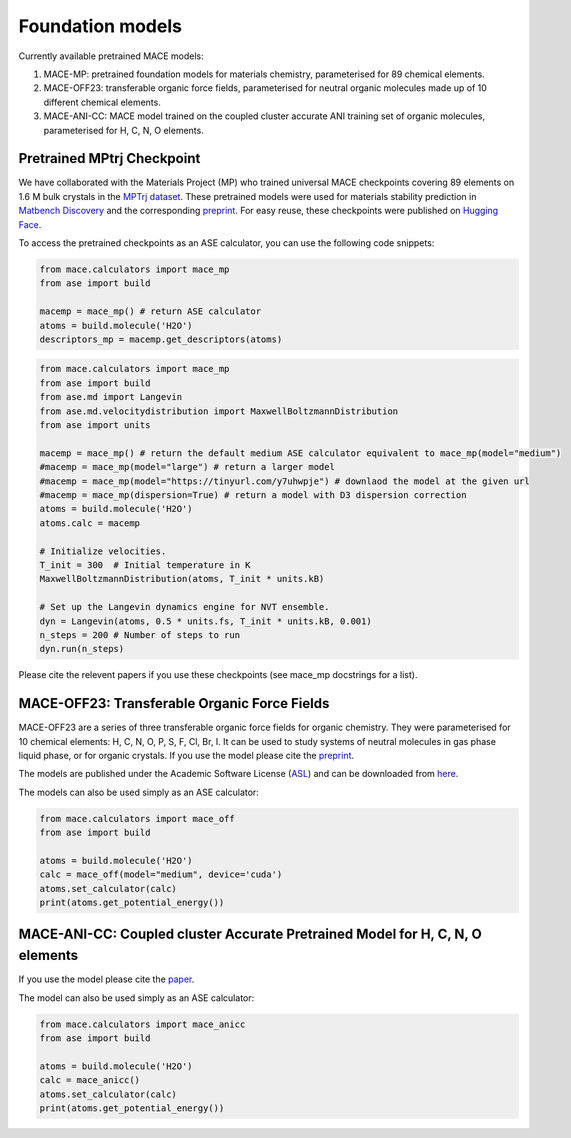 =================
Foundation models
=================

Currently available pretrained MACE models:

1. MACE-MP: pretrained foundation models for materials chemistry, parameterised for 89 chemical elements. 
2. MACE-OFF23: transferable organic force fields, parameterised for neutral organic molecules made up of 10 different chemical elements. 
3. MACE-ANI-CC: MACE model trained on the coupled cluster accurate ANI training set of organic molecules, parameterised for H, C, N, O elements. 

###########################
Pretrained MPtrj Checkpoint
###########################

We have collaborated with the Materials Project (MP) who trained universal MACE checkpoints covering 89 elements on 1.6 M bulk crystals in the `MPTrj dataset <https://figshare.com/articles/dataset/23713842>`_. These pretrained models were used for materials stability prediction in `Matbench Discovery <https://matbench-discovery.materialsproject.org>`_ and the corresponding `preprint <https://arxiv.org/abs/2308.14920>`_. For easy reuse, these checkpoints were published on `Hugging Face <https://huggingface.co/cyrusyc/mace-universal>`_.

To access the pretrained checkpoints as an ASE calculator, you can use the following code snippets:

.. code-block:: python

    from mace.calculators import mace_mp
    from ase import build

    macemp = mace_mp() # return ASE calculator
    atoms = build.molecule('H2O')
    descriptors_mp = macemp.get_descriptors(atoms)

.. code-block:: python

    from mace.calculators import mace_mp 
    from ase import build
    from ase.md import Langevin
    from ase.md.velocitydistribution import MaxwellBoltzmannDistribution
    from ase import units

    macemp = mace_mp() # return the default medium ASE calculator equivalent to mace_mp(model="medium")
    #macemp = mace_mp(model="large") # return a larger model
    #macemp = mace_mp(model="https://tinyurl.com/y7uhwpje") # downlaod the model at the given url
    #macemp = mace_mp(dispersion=True) # return a model with D3 dispersion correction
    atoms = build.molecule('H2O')
    atoms.calc = macemp

    # Initialize velocities.
    T_init = 300  # Initial temperature in K
    MaxwellBoltzmannDistribution(atoms, T_init * units.kB)

    # Set up the Langevin dynamics engine for NVT ensemble.
    dyn = Langevin(atoms, 0.5 * units.fs, T_init * units.kB, 0.001)
    n_steps = 200 # Number of steps to run
    dyn.run(n_steps)

Please cite the relevent papers if you use these checkpoints (see mace_mp docstrings for a list).

###########################
MACE-OFF23: Transferable Organic Force Fields
###########################

MACE-OFF23 are a series of three transferable organic force fields for organic chemistry. They were parameterised for 10 chemical elements: H, C, N, O, P, S, F, Cl, Br, I. It can be used to study systems of neutral molecules in gas phase liquid phase, or for organic crystals. If you use the model please cite the `preprint <https://arxiv.org/abs/2312.15211>`_. 

The models are published under the Academic Software License (`ASL <https://github.com/gabor1/ASL>`_) and can be downloaded from `here <https://github.com/ACEsuit/mace-off>`_.

The models can also be used simply as an ASE calculator:

.. code-block:: python

    from mace.calculators import mace_off
    from ase import build

    atoms = build.molecule('H2O')
    calc = mace_off(model="medium", device='cuda')
    atoms.set_calculator(calc)
    print(atoms.get_potential_energy())


###########################
MACE-ANI-CC: Coupled cluster Accurate Pretrained Model for H, C, N, O elements
###########################

If you use the model please cite the `paper <https://pubs.aip.org/aip/jcp/article/159/4/044118/2904837/Evaluation-of-the-MACE-force-field-architecture>`_. 

The model can also be used simply as an ASE calculator:

.. code-block:: python

    from mace.calculators import mace_anicc
    from ase import build

    atoms = build.molecule('H2O')
    calc = mace_anicc()
    atoms.set_calculator(calc)
    print(atoms.get_potential_energy())
